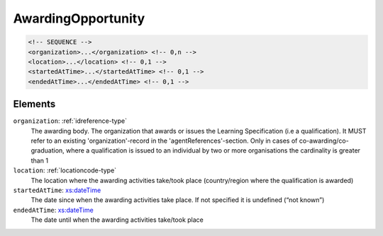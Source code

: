 .. _awardingopportunity-type:

AwardingOpportunity
===================



.. code-block:: xml

  <!-- SEQUENCE -->
  <organization>...</organization> <!-- 0,n -->
  <location>...</location> <!-- 0,1 -->
  <startedAtTime>...</startedAtTime> <!-- 0,1 -->
  <endedAtTime>...</endedAtTime> <!-- 0,1 -->

Elements
--------

``organization``: :ref:`idreference-type`
	The awarding body. The organization that awards or issues the Learning Specification (i.e a qualification). It MUST refer to an existing 'organization'-record in the 'agentReferences'-section. Only in cases of co-awarding/co-graduation, where a qualification is issued to an individual by two or more organisations the cardinality is greater than 1

``location``: :ref:`locationcode-type`
	The location where the awarding activities take/took place (country/region where the qualification is awarded)

``startedAtTime``: `xs:dateTime <https://www.w3.org/TR/xmlschema11-2/#dateTime>`_
	The date since when the awarding activities take place. If not specified it is undefined (“not known”)

``endedAtTime``: `xs:dateTime <https://www.w3.org/TR/xmlschema11-2/#dateTime>`_
	The date until when the awarding activities take/took place


